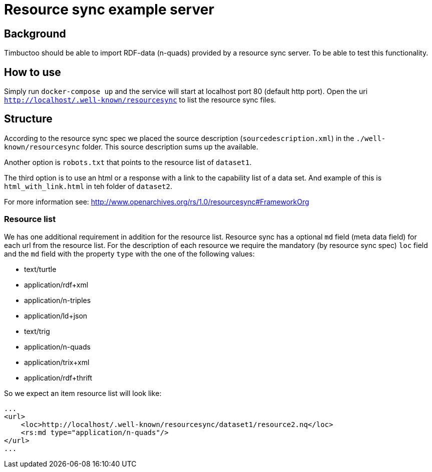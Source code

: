 = Resource sync example server

== Background
Timbuctoo should be able to import RDF-data (n-quads) provided by a resource sync server.
To be able to test this functionality.

== How to use
//tag::startup[]
Simply run `docker-compose up` and the service will start at localhost port 80 (default http port).
//end:startup[]
Open the uri `http://localhost/.well-known/resourcesync` to list the resource sync files.

== Structure
According to the resource sync spec we placed the source description (`sourcedescription.xml`) in the `./well-known/resourcesync` folder.
This source description sums up the available.

Another option is `robots.txt` that points to the resource list of `dataset1`.

The third option is to use an html or a response with a link to the capability list of a data set.
And example of this is `html_with_link.html` in teh folder of `dataset2`.

For more information see: http://www.openarchives.org/rs/1.0/resourcesync#FrameworkOrg

=== Resource list
We has one additional requirement in addition for the resource list.
Resource sync has a optional `md` field (meta data field) for each url from the resource list.
For the description of each resource we require the mandatory (by resource sync spec) `loc` field and the `md` field with the property `type` with the one of the following values:

* text/turtle
* application/rdf+xml
* application/n-triples
* application/ld+json
* text/trig
* application/n-quads
* application/trix+xml
* application/rdf+thrift

So we expect an item resource list will look like:
```
...
<url>
    <loc>http://localhost/.well-known/resourcesync/dataset1/resource2.nq</loc>
    <rs:md type="application/n-quads"/>
</url>
...
```
